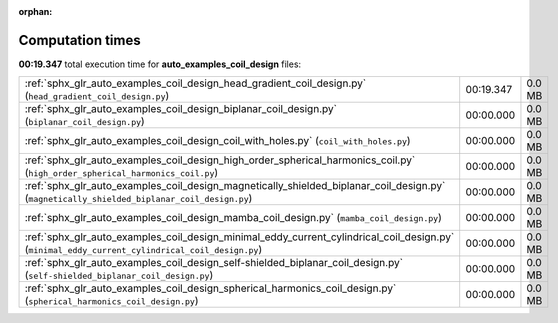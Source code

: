 
:orphan:

.. _sphx_glr_auto_examples_coil_design_sg_execution_times:

Computation times
=================
**00:19.347** total execution time for **auto_examples_coil_design** files:

+-------------------------------------------------------------------------------------------------------------------------------------------------+-----------+--------+
| :ref:`sphx_glr_auto_examples_coil_design_head_gradient_coil_design.py` (``head_gradient_coil_design.py``)                                       | 00:19.347 | 0.0 MB |
+-------------------------------------------------------------------------------------------------------------------------------------------------+-----------+--------+
| :ref:`sphx_glr_auto_examples_coil_design_biplanar_coil_design.py` (``biplanar_coil_design.py``)                                                 | 00:00.000 | 0.0 MB |
+-------------------------------------------------------------------------------------------------------------------------------------------------+-----------+--------+
| :ref:`sphx_glr_auto_examples_coil_design_coil_with_holes.py` (``coil_with_holes.py``)                                                           | 00:00.000 | 0.0 MB |
+-------------------------------------------------------------------------------------------------------------------------------------------------+-----------+--------+
| :ref:`sphx_glr_auto_examples_coil_design_high_order_spherical_harmonics_coil.py` (``high_order_spherical_harmonics_coil.py``)                   | 00:00.000 | 0.0 MB |
+-------------------------------------------------------------------------------------------------------------------------------------------------+-----------+--------+
| :ref:`sphx_glr_auto_examples_coil_design_magnetically_shielded_biplanar_coil_design.py` (``magnetically_shielded_biplanar_coil_design.py``)     | 00:00.000 | 0.0 MB |
+-------------------------------------------------------------------------------------------------------------------------------------------------+-----------+--------+
| :ref:`sphx_glr_auto_examples_coil_design_mamba_coil_design.py` (``mamba_coil_design.py``)                                                       | 00:00.000 | 0.0 MB |
+-------------------------------------------------------------------------------------------------------------------------------------------------+-----------+--------+
| :ref:`sphx_glr_auto_examples_coil_design_minimal_eddy_current_cylindrical_coil_design.py` (``minimal_eddy_current_cylindrical_coil_design.py``) | 00:00.000 | 0.0 MB |
+-------------------------------------------------------------------------------------------------------------------------------------------------+-----------+--------+
| :ref:`sphx_glr_auto_examples_coil_design_self-shielded_biplanar_coil_design.py` (``self-shielded_biplanar_coil_design.py``)                     | 00:00.000 | 0.0 MB |
+-------------------------------------------------------------------------------------------------------------------------------------------------+-----------+--------+
| :ref:`sphx_glr_auto_examples_coil_design_spherical_harmonics_coil_design.py` (``spherical_harmonics_coil_design.py``)                           | 00:00.000 | 0.0 MB |
+-------------------------------------------------------------------------------------------------------------------------------------------------+-----------+--------+
